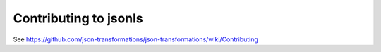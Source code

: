 Contributing to jsonls
======================

See https://github.com/json-transformations/json-transformations/wiki/Contributing
